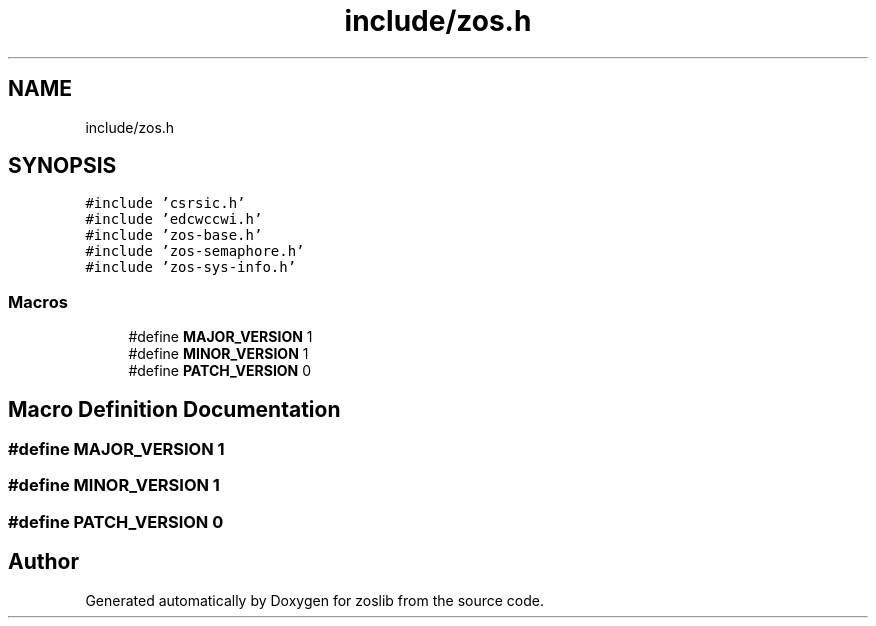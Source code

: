 .TH "include/zos.h" 3 "Tue Jan 18 2022" "zoslib" \" -*- nroff -*-
.ad l
.nh
.SH NAME
include/zos.h
.SH SYNOPSIS
.br
.PP
\fC#include 'csrsic\&.h'\fP
.br
\fC#include 'edcwccwi\&.h'\fP
.br
\fC#include 'zos\-base\&.h'\fP
.br
\fC#include 'zos\-semaphore\&.h'\fP
.br
\fC#include 'zos\-sys\-info\&.h'\fP
.br

.SS "Macros"

.in +1c
.ti -1c
.RI "#define \fBMAJOR_VERSION\fP   1"
.br
.ti -1c
.RI "#define \fBMINOR_VERSION\fP   1"
.br
.ti -1c
.RI "#define \fBPATCH_VERSION\fP   0"
.br
.in -1c
.SH "Macro Definition Documentation"
.PP 
.SS "#define MAJOR_VERSION   1"

.SS "#define MINOR_VERSION   1"

.SS "#define PATCH_VERSION   0"

.SH "Author"
.PP 
Generated automatically by Doxygen for zoslib from the source code\&.
